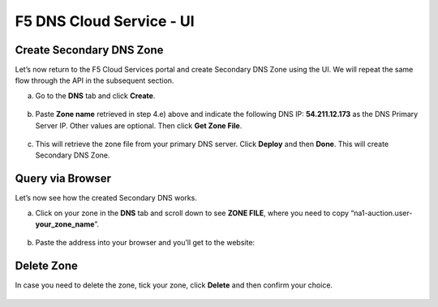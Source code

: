 F5 DNS Cloud Service - UI
=========================

Create Secondary DNS Zone
-------------------------

Let’s now return to the F5 Cloud Services portal and create Secondary DNS Zone using the UI. We will repeat the same flow through the API in the subsequent section.  

a. Go to the **DNS** tab and click **Create**. 

   .. figure:: ../_figures/10.png 

#. Paste **Zone name** retrieved in step 4.e) above and indicate the following DNS IP: **54.211.12.173** as the DNS Primary Server IP. Other values are optional. Then click **Get Zone File**.

   .. figure:: ../_figures/11.png  

#. This will retrieve the zone file from your primary DNS server. Click **Deploy** and then **Done**. This will create Secondary DNS Zone.    
   
   .. figure:: ../_figures/75.png 

Query via Browser  
-----------------

Let’s now see how the created Secondary DNS works. 

a. Click on your zone in the **DNS** tab and scroll down to see **ZONE FILE**, where you need to copy “na1-auction.user-**your_zone_name**”.  

   .. figure:: ../_figures/12.png 

#. Paste the address into your browser and you’ll get to the website: 

   .. figure:: ../_figures/13.png 

Delete Zone 
-----------

In case you need to delete the zone, tick your zone, click **Delete** and then confirm your choice.   

.. figure:: ../_figures/14.png
